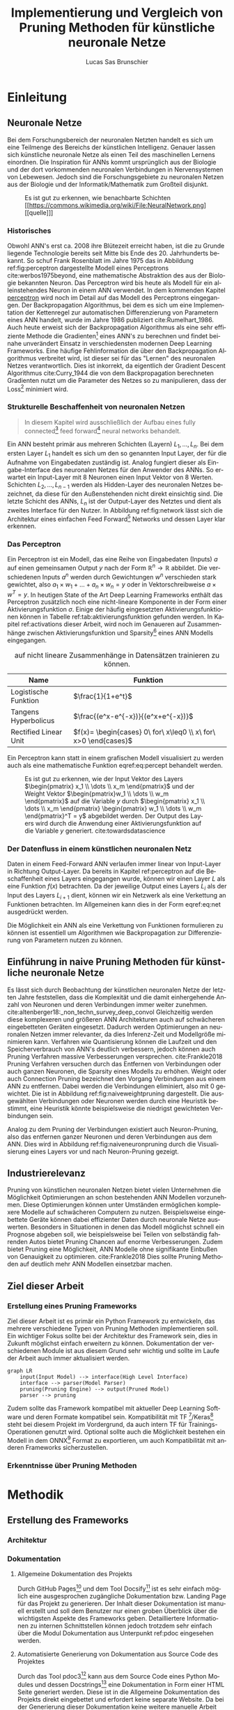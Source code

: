 #+TITLE: Implementierung und Vergleich von Pruning Methoden für künstliche neuronale Netze
#+AUTHOR: Lucas Sas Brunschier
#+DESCRIPTION: Bachelor Arbeit
#+LATEX_CLASS: report
#+language: de
#+LATEX_HEADER: \usepackage[ngerman]{babel}
#+LATEX_HEADER: \usepackage{a4wide}
#+LATEX_HEADER: \usepackage[backend=bibtex, style=numeric] {biblatex}
#+LATEX_HEADER: \addbibresource{references.bib}
#+LATEX_HEADER: \usepackage{acronym}
#+STARTUP: showall
#+TOC: tables

# Abbildungsverzeichnis
#+BEGIN_LATEX
\newpage
\listoffigures
\newpage
#+END_LATEX

# Abkürzungsverzeichnis
#+BEGIN_LATEX
\begin{acronym}[Bash]
\acro{ANN}{künstliches neuronales Netz}
\acro{TF}{Tensor Flow}
\end{acronym}
\newpage
#+END_LATEX

* Einleitung
** Neuronale Netze

Bei dem Forschungsbereich der neuronalen Netzten handelt es sich um eine Teilmenge des Bereichs der künstlichen Intelligenz.
Genauer lassen sich künstliche neuronale Netze als einen Teil des maschinellen Lernens einordnen.
Die Inspiration für \acp{ANN} kommt ursprünglich aus der Biologie und der dort vorkommenden neuronalen Verbindungen in Nervensystemen von Lebewesen.
Jedoch sind die Forschungsgebiete zu neuronalen Netzen aus der Biologie und der Informatik/Mathematik zum Großteil disjunkt.

#+LABEL: fig:network
#+CAPTION[Diagramm eines künstlichen neuronalen Netzes]: Diagramm eines fully connected \ac{ANN}, mit einem Hidden Layer (hier blau gekennzeichnet).
#+CAPTION: Es ist gut zu erkennen, wie benachbarte Schichten
#+CAPTION: [[https://commons.wikimedia.org/wiki/File:NeuralNetwork.png][[quelle]​]]
#+ATTR_LATEX: :float wrap :width 8cm :center nil
[[./resources/neural_network.png]]

*** Historisches
Obwohl \ac{ANN}'s erst ca. 2008 ihre Blütezeit erreicht haben, ist die zu Grunde liegende Technologie bereits seit
Mitte bis Ende des 20. Jahrhunderts bekannt.
So schuf Frank Rosenblatt im Jahre 1975 das in Abbildung ref:fig:perceptron dargestellte Modell eines Perceptrons cite:werbos1975beyond, eine
mathematische Abstraktion des aus der Biologie bekannten Neuron.
Das Perceptron wird bis heute als Modell für ein alleinstehendes Neuron in einem \ac{ANN} verwendet.
In dem kommenden Kapitel [[perceptron]] wird noch im Detail auf das Modell des Perceptrons eingegangen.
Der Backpropagation Algorithmus, bei dem es sich um eine Implementation der Kettenregel zur automatischen Differenzierung
von Parametern eines \ac{ANN} handelt, wurde im Jahre 1986 publiziert cite:Rumelhart_1986.
Auch heute erweist sich der Backpropagation Algorithmus als eine sehr effiziente Methode die Gradienten[fn:gradient] eines \ac{ANN}'s zu berechnen und
findet beinahe unverändert Einsatz in verschiedensten modernen Deep Learning Frameworks.
Eine häufige Fehlinformation die über den Backpropagation Algorithmus verbreitet wird, ist dieser sei für das "Lernen" des neuronalen Netzes
verantwortlich.
Dies ist inkorrekt, da eigentlich der Gradient Descent Algorithmus cite:Curry_1944 die von dem Backpropagation berechneten Gradienten nutzt um
die Parameter des Netzes so zu manipulieren, dass der Loss[fn:loss] minimiert wird.

*** Strukturelle Beschaffenheit von neuronalen Netzen <<netstruct>>
#+begin_quote
In diesem Kapitel wird ausschließlich der Aufbau eines fully connected[fn:fullyconnected] feed forward[fn:feedforward] neural networks behandelt.
#+end_quote
Ein \ac{ANN} besteht primär aus mehreren Schichten (Layern) $L_1, \dots, L_n$.
Bei dem ersten Layer $L_1$ handelt es sich um den so genannten Input Layer, der für die Aufnahme von Eingabedaten zuständig ist.
Analog fungiert dieser als Eingabe-Interface des neuronalen Netzes für den Anwender des \acp{ANN}.
So erwartet ein Input-Layer mit $8$ Neuronen einen Input Vektor von $8$ Werten.
Schichten $L_2, \dots, L_{n-1}$ werden als Hidden-Layer des neuronalen Netzes bezeichnet, da diese für den Außenstehenden nicht direkt einsichtig sind.
Die letzte Schicht des \acp{ANN}, $L_n$ ist der Output-Layer des Netztes und dient als zweites Interface für den Nutzer.
In Abbildung ref:fig:network lässt sich die Architektur eines einfachen Feed Forward[fn:feedforward] Networks und dessen Layer klar erkennen.

*** Das Perceptron <<perceptron>>
Ein Perceptron ist ein Modell, das eine Reihe von Eingabedaten (Inputs) $a$ auf einen gemeinsamen Output $y$ nach der Form  $\mathbb{R}^n \rightarrow \mathbb{R}$ abbildet.
Die verschiedenen Inputs $a^n$ werden durch Gewichtungen $w^n$ verschieden stark gewichtet, also $a_1 \times w_1 + \dots + a_n \times w_n = y$ oder in Vektorschreibweise $a \times w^T = y$.
In heutigen State of the Art Deep Learning Frameworks enthält das Perceptron zusätzlich noch eine nicht-lineare Komponente in der Form einer Aktivierungsfunktion $\sigma$.
Einige der häufig eingesetzten Aktivierungsfunktionen können in Tabelle ref:tab:aktivierungsfunktion gefunden werden.
In Kapitel ref:activations dieser Arbeit, wird noch im Genaueren auf Zusammenhänge zwischen Aktivierungsfunktion und Sparsity[fn:sparsity] eines \ac{ANN} Modells eingegangen.

#+LABEL: tab:aktivierungsfunktion
#+CAPTION[Populäre Aktivierungsfunktionen]: Aktivierungsfunktionen enthalten meist eine nicht-linearität, die nötig ist um neuronale Netze
#+CAPTION: auf nicht lineare Zusammenhänge in Datensätzen trainieren zu können.
| Name                  | Funktion                                                        |
|-----------------------+-----------------------------------------------------------------|
| Logistische Funktion  | $\frac{1}{1+e^t}$                                               |
| Tangens Hyperbolicus  | $\frac{(e^x-e^{-x})}{(e^x+e^{-x})}$                             |
| Rectified Linear Unit | $f(x)= \begin{cases} 0\ for\ x\leq0 \\ x\ for\ x>0 \end{cases}$ |

Ein Perceptron kann statt in einem grafischen Modell visualisiert zu werden auch als eine mathematische Funktion eqref:eq:percept behandelt werden.

\begin{equation}f(a, w)=\sigma(a\times w^T)=y \label{eq:percept}\end{equation}


#+LABEL: fig:perceptron
#+CAPTION[Diagramm eines einfachen Perceptrons]: Abbildung eines einfachen Perceptrons.
#+CAPTION: Es ist gut zu erkennen, wie der Input Vektor des Layers $\begin{pmatrix} x_1 \\ \dots \\ x_m \end{pmatrix}$ und
#+CAPTION: der Weight Vektor $\begin{pmatrix}w_1 \\ \dots \\ w_m \end{pmatrix}$
#+CAPTION: auf die Variable $y$ durch $\begin{pmatrix} x_1 \\ \dots \\ x_m \end{pmatrix} \begin{pmatrix} w_1 \\ \dots \\ w_m \end{pmatrix}^T = y$ abgebildet werden.
#+CAPTION: Der Output des Layers wird durch die Anwendung einer Aktivierungsfunktion auf die Variable $y$ generiert.
#+CAPTION: cite:towardsdatascience
[[./resources/perceptron.png]]

*** Der Datenfluss in einem künstlichen neuronalen Netz
Daten in einem Feed-Forward \ac{ANN} verlaufen immer linear von Input-Layer in Richtung Output-Layer.
Da bereits in Kapitel ref:perceptron auf die Beschaffenheit eines Layers eingegangen wurde, können wir einen Layer $L$ als eine Funktion $f(x)$ betrachten.
Da der jeweilige Output eines Layers $L_i$ als der Input des Layers $L_{i+1}$ dient, können wir ein Netzwerk als eine Verkettung an Funktionen betrachten.
Im Allgemeinen kann dies in der Form eqref:eq:net ausgedrückt werden.

\begin{equation} {f_n(\dots (f_1(x)))=y \ \ \ \label{eq:net} \end{equation}

Die Möglichkeit ein \ac{ANN} als eine Verkettung von Funktionen formulieren zu können ist essentiell um Algorithmen wie Backpropagation zur
Differenzierung von Parametern nutzen zu können.

** Einführung in naive Pruning Methoden für künstliche neuronale Netze

Es lässt sich durch Beobachtung der künstlichen neuronalen Netze der letzten Jahre feststellen,
dass die Komplexität und die damit einhergehende Anzahl von Neuronen und deren Verbindungen immer weiter zunehmen. cite:altenberger18:_non_techn_survey_deep_convol
Gleichzeitig werden diese komplexeren und größeren \ac{ANN} Architekturen auch auf schwächeren eingebetteten Geräten eingesetzt.
Dadurch werden Optimierungen an neuronalen Netzen immer relevanter, da dies Inferenz-Zeit und Modellgröße minimieren kann.
Verfahren wie Quantisierung können die Laufzeit und den Speicherverbrauch von \ac{ANN}'s deutlich verbessern, jedoch können auch
Pruning Verfahren massive Verbesserungen versprechen. cite:Frankle2018
Pruning Verfahren versuchen durch das Entfernen von Verbindungen oder auch ganzen Neuronen, die Sparsity eines Modells zu erhöhen.
Weight oder auch Connection Pruning bezeichnet den Vorgang Verbindungen aus einem \ac{ANN} zu entfernen.
Dabei werden die Verbindungen eliminiert, also mit $0$ gewichtet. Die ist in Abbildung ref:fig:naiveweightpruning dargestellt.
Die ausgewählten Verbindungen oder Neuronen werden durch eine Heuristik bestimmt, eine Heuristik könnte beispielsweise die niedrigst gewichteten Verbindungen sein.

#+BEGIN_SRC python :exports results :results file :cache yes
import keras
from scripts import prune, quad_plot
import sys
sys.path.append('./condense')
from condense.optimizer.layer_operations.weight_prune import w_prune_layer
model = keras.models.load_model('./resources/models/iris.h5')
layer = 1
quad_plot(w_prune_layer(model.get_weights()[0::2][layer], .85),
          model.get_weights()[0::2][layer],
          './resources/plots/iris-weight-pruning.png')
return './resources/plots/iris-weight-pruning.png'
#+END_SRC

#+LABEL: fig:naiveweightpruning
#+CAPTION[Visualisierung von Weight Pruning]:
#+CAPTION: In diesem hier dargestellten Dense Layers eines neuronalen Netzes, wurde die Sparsity des Modells durch Pruning der Verbindungen auf $85\%$ erhöht.
#+CAPTION: Es ist gut zu beobachten, wie nur leicht gewichtete Verbindungen durch Pruning deaktiviert werden, hier durch schwarze Pixel zu erkennen.
#+CAPTION: Bei dem Netz handelt es sich um ein durch TensorFlow 2.0 trainiertes Modell. Bei dem Training wurde der Iris Datensatz genutzt.
#+RESULTS[24573ae0da3e8308c793bec20681a90bd4bdf89b]:
[[file:./resources/plots/iris-weight-pruning.png]]


Analog zu dem Pruning der Verbindungen existiert auch Neuron-Pruning, also das entfernen ganzer Neuronen und deren Verbindungen aus dem \ac{ANN}.
Dies wird in Abbildung ref:fig:naiveneuronpruning durch die Visualisierung eines Layers vor und nach Neuron-Pruning gezeigt.

#+BEGIN_SRC python :exports results :results file :cache yes
import keras
from scripts import quad_plot
import sys
sys.path.append('./condense')
from condense.optimizer.layer_operations.unit_prune import u_prune_layer

layer= 1
model = keras.models.load_model('./resources/models/iris.h5')

quad_plot(u_prune_layer(model.get_weights()[0::2][layer], .4),
          model.get_weights()[0::2][layer], './resources/plots/iris-unit-pruning.png')
return './resources/plots/iris-unit-pruning.png'
#+END_SRC

#+LABEL: fig:naiveneuronpruning
#+CAPTION[Visualisierung von Unit/Neuron Pruning]:
#+CAPTION: In diesem Beispiel wird das oben verwendete Modell durch eine naive Implementation des Neuron Pruning um einen Faktor von $0.4$ optimiert.
#+CAPTION: Vertikale Linien repräsentieren in diesem Diagramm die Weights eines Neuronen.
#+CAPTION: Man kann sehr gut beobachten wie sich ganze Neuronen schwarz färben, also deaktiviert werden.
#+RESULTS[46cefe847e97a816605eebe4407161b26d4eded9]:
[[file:./resources/plots/iris-unit-pruning.png]]


** Industrierelevanz
Pruning von künstlichen neuronalen Netzen bietet vielen Unternehmen die Möglichkeit Optimierungen an schon bestehenden \ac{ANN} Modellen vorzunehmen.
Diese Optimierungen können unter Umständen ermöglichen komplexere Modelle auf schwächeren Computern zu nutzen.
Beispielsweise eingebettete Geräte können dabei effizienter Daten durch neuronale Netze auswerten.
Besonders in Situationen in denen das Modell möglichst schnell ein Prognose abgeben soll, wie beispielsweise bei Teilen von
selbständig fahrenden Autos bietet Pruning Chancen auf enorme Verbesserungen.
Zudem bietet Pruning eine Möglichkeit, \ac{ANN} Modelle ohne signifikante Einbußen von Genauigkeit zu optimieren. cite:Frankle2018
Dies sollte Pruning Methoden auf deutlich mehr \ac{ANN} Modellen einsetzbar machen.

** Ziel dieser Arbeit
*** Erstellung eines Pruning Frameworks
Ziel dieser Arbeit ist es primär ein Python Framework zu entwickeln, das mehrere verschiedene Typen von Pruning Methoden implementieren soll.
Ein wichtiger Fokus sollte bei der Architektur des Framework sein, dies in Zukunft möglichst einfach erweitern zu können.
Dokumentation der verschiedenen Module ist aus diesem Grund sehr wichtig und sollte im Laufe der Arbeit auch immer aktualisiert werden.

#+begin_src mermaid :file resources/plots/pruning-framework.png :theme forest :background transparent
graph LR
    input(Input Model) --> interface(High Level Interface)
    interface --> parser(Model Parser)
    pruning(Pruning Engine) --> output(Pruned Model)
    parser --> pruning
#+end_src

#+LABEL: fig:rough-project-structure
#+CAPTION[Pruning Framework Konzept]: Der hier gezeigte Graph soll das grobe Konzept, des im Laufe dieser Arbeit entstehenden Pruning Frameworks zeigen.
#+RESULTS:
[[file:resources/plots/pruning-framework.png]]

Zudem sollte das Framework kompatibel mit aktueller Deep Learning Software und deren Formate kompatibel sein.
Kompatibilität mit \ac{TF} [fn:tensorflow]/Keras[fn:keras] steht bei diesem Projekt im Vordergrund, da auch intern \ac{TF} für Trainings-Operationen genutzt wird.
Optional sollte auch die Möglichkeit bestehen ein Modell in dem ONNX[fn:onnx] Format zu exportieren, um auch Kompatibilität mit anderen Frameworks sicherzustellen.
*** Erkenntnisse über Pruning Methoden

* Methodik
** Erstellung des Frameworks
*** Architektur
*** Dokumentation
**** Allgemeine Dokumentation des Projekts

Durch GitHub Pages[fn:pages] und dem Tool Docsify[fn:docsify] ist es sehr einfach möglich eine ausgesprochen zugängliche Dokumentation
bzw. Landing Page für das Projekt zu generieren.
Der Inhalt dieser Dokumentation ist manuell erstellt und soll dem Benutzer nur einen groben Überblick über die wichtigsten Aspekte des Frameworks geben.
Detailliertere Informationen zu internen Schnittstellen können jedoch trotzdem sehr einfach über die Modul Dokumentation aus Unterpunkt ref:pdoc eingesehen werden.

**** Automatisierte Generierung von Dokumentation aus Source Code des Projektes <<pdoc>>

Durch das Tool pdoc3[fn:pdoc] kann aus dem Source Code eines Python Modules und dessen Docstrings[fn:docstring] eine Dokumentation in Form einer
HTML Seite generiert werden.
Diese ist in die Allgemeine Dokumentation des Projekts direkt eingebettet und erfordert keine separate Website.
Da bei der Generierung dieser Dokumentation keine weitere manuelle Arbeit geleistet werden muss, kann diese ohne weitere Umstände automatisiert
über GitHub Actions[fn:actions] realisiert werden.
So wird beispielsweise bei einer Änderung des Modules auf dem ~master~ Branch des Projekts ein Script ausgelöst, die eine aktualisierte Dokumentation auf
der öffentlichen Webseite zur Verfügung stellt.
Natürlich koaliert die Qualität der generierten Dokumentation direkt mit der Qualität der im Source Code verfassten Docstrings,
somit ist zudem sicherzustellen, dass auch hier ein gewisser Qualitätsstandart einzuhalten ist.
Wie dies innerhalb dieses Projekts implementiert wurde wird in Kapitel ref:tests Punkt ref:docstyle_tests genauer erläutert.

*** Tests <<tests>>


**** Unit Tests

Um sicherzustellen, dass die Qualität der Software einen gewissen Standard erfüllt, sind Unit Tests mit Sicherheit ein essentieller Bestandteil dieses Projekts.
Dazu wurde das sehr weit verbreitete Testing Framework pytest[fn:pytest] genutzt.
Zusätzlich werden Daten über die Test-Coverage der Tests Dank des pytest-cov plugins für pytest generiert.

**** Linting

Um eine ästhetisch ansprechende Formatierung des Quellcodes im Laufe des Projekts beizubehalten.
Durch das Tool pylint wird auch dies automatisiert möglich mit der Hilfe von GitHub Actions möglich.
Einige der wichtigsten von der Software überprüften Punkte sind:
- unnötige ~import~ Statements
- korrekte Variablennamen
- Zeichen per Zeile
- Zeilen-Abstände

**** Docstyle Tests <<docstyle_tests>>

Um auch wichtige Teile wie die Dokumentation von Funktionen nicht im Laufe des Projekts zu vernachlässigen, wurde das Tool pydocstyle[fn:pydocstyle] genutzt um auch
Docstrings auf Korrektheit zu überprüfen.
Als Style der Docstrings wurde sich auf den von Google genutzten Styleguide[fn:styleguide] berufen.
Durch diese Methodik, müssen alle Module, Klassen und Funktionen über Docstrings verfügen, da sie sonst nicht auf einen der nicht-feature branches des Repositories gepullt werden können.
Dadurch lässt sich eine enorm detaillierte Dokumention aller öffentlichen Schnittstellen automatisiert generieren.

** Datensätze
* Implementierung

* Ergebnisse
** Einfluss von Aktivierungs-Funktionen auf Pruning Verfahren <<activations>>
* Fazit
* Ausblick

#+LATEX: \printbibliography

* Footnotes
[fn:sparsity] Sparsity beschreibt die Anzahl von Feldern in einem Tensor, die einer $0$ entsprechen.
Somit setzt sich die Sparsity eines künstlichen neuronalen Netzes die Sparsity jedes Layers zusammen.
[fn:tensorflow] Ein von Google entwickeltes Deep Learning Framework [[https://www.tensorflow.org][(tensorflow.org)]].
[fn:keras] Ehemalig externes Frontend von \ac{TF}, seit \ac{TF} 2.0 fester Bestandteil des Frameworks.
[fn:onnx] Universales Format für die Persistierung von \ac{ANN} Modellen.
[fn:loss] Als Loss wird der allgemeine Fehler des Netztes auf einem Datensatz bezeichnet.
Die Funktion die den Loss berechnet wird Loss Funktion benannt.
[fn:gradient] Alle Partiellen Ableitungen einer Funktion $f(x_1, \dots, x_n)$ werden als Gradienten $\nabla f = \begin{pmatrix} \frac{\partial f}{\partial x_1} \\ \dots \\ \frac{\partial f}{\partial x_n} \end{pmatrix}$ bezeichnet.
[fn:feedforward] Bei einem Feed Forward Netzwerk fließen die Daten immer linear durch das Netz und werden zu keinem Zeitpunkt an vorherige Schichten geleitet.
[fn:fullyconnected] Bei einem fully connected \ac{ANN} ist jedes Neuron aus Schicht $L$ mit allen Neuronen der Schicht $L+1$ verbunden.
[fn:pdoc] Open Source Projekt zur Generierung von Dokumentation aus Python Modulen. (https://pdoc3.github.io/pdoc/)
[fn:docstring] In Python wird ein Kommentar Block, der eine Funktion, Klasse oder ein Modul beschreibt als Docstring bezeichnet.
[fn:docsify] Framework mit dem Dokumentation in Form einer Web-App aus Markdown Dateien generiert werden kann. (https://docsify.js.org)
[fn:pages]  Eine von GitHub angebotene Dienstleistung Webseiten durch ein Repository bereitstellen zu können.(https://pages.github.com)
[fn:actions] Ein Dienst um automatisiert Tests oder Deployment Operationen durchzuführen. (https://github.com/features/actions)
[fn:pytest] Testing Framework für die Python Programmiersprache. (https://docs.pytest.org/)
[fn:pydocstyle] Tool um Docstrings eines Python Modules zu überprüfen. (https://github.com/PyCQA/pydocstyle)
[fn:styleguide] Ein von Google genutzter Styleguide für Python Projekte. (https://google.github.io/styleguide/pyguide.html)
[fn:pylint] Software um statische Syntax Analyse auf Python Source Code durchzuführen. (https://www.pylint.org)
[fn:_]

bibliography:references.bib
bibliographystyle:apalike
